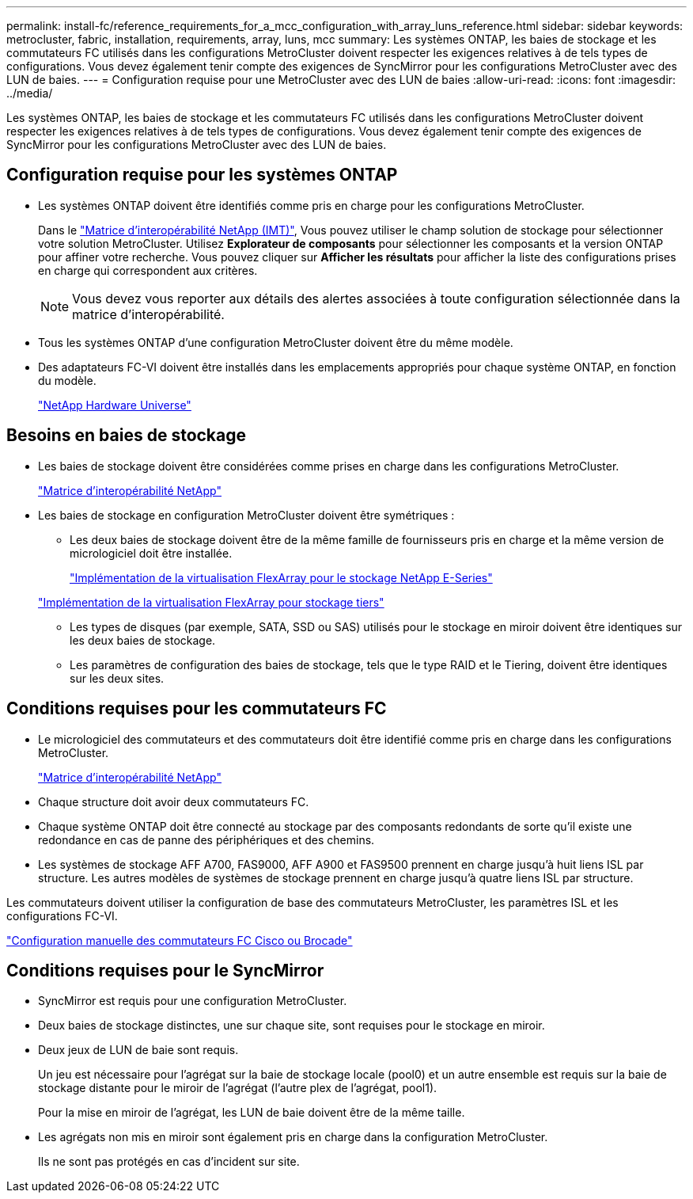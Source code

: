 ---
permalink: install-fc/reference_requirements_for_a_mcc_configuration_with_array_luns_reference.html 
sidebar: sidebar 
keywords: metrocluster, fabric, installation, requirements, array, luns, mcc 
summary: Les systèmes ONTAP, les baies de stockage et les commutateurs FC utilisés dans les configurations MetroCluster doivent respecter les exigences relatives à de tels types de configurations. Vous devez également tenir compte des exigences de SyncMirror pour les configurations MetroCluster avec des LUN de baies. 
---
= Configuration requise pour une MetroCluster avec des LUN de baies
:allow-uri-read: 
:icons: font
:imagesdir: ../media/


[role="lead"]
Les systèmes ONTAP, les baies de stockage et les commutateurs FC utilisés dans les configurations MetroCluster doivent respecter les exigences relatives à de tels types de configurations. Vous devez également tenir compte des exigences de SyncMirror pour les configurations MetroCluster avec des LUN de baies.



== Configuration requise pour les systèmes ONTAP

* Les systèmes ONTAP doivent être identifiés comme pris en charge pour les configurations MetroCluster.
+
Dans le https://mysupport.netapp.com/matrix["Matrice d'interopérabilité NetApp (IMT)"], Vous pouvez utiliser le champ solution de stockage pour sélectionner votre solution MetroCluster. Utilisez *Explorateur de composants* pour sélectionner les composants et la version ONTAP pour affiner votre recherche. Vous pouvez cliquer sur *Afficher les résultats* pour afficher la liste des configurations prises en charge qui correspondent aux critères.

+

NOTE: Vous devez vous reporter aux détails des alertes associées à toute configuration sélectionnée dans la matrice d'interopérabilité.

* Tous les systèmes ONTAP d'une configuration MetroCluster doivent être du même modèle.
* Des adaptateurs FC-VI doivent être installés dans les emplacements appropriés pour chaque système ONTAP, en fonction du modèle.
+
https://hwu.netapp.com["NetApp Hardware Universe"]





== Besoins en baies de stockage

* Les baies de stockage doivent être considérées comme prises en charge dans les configurations MetroCluster.
+
https://mysupport.netapp.com/matrix["Matrice d'interopérabilité NetApp"]

* Les baies de stockage en configuration MetroCluster doivent être symétriques :
+
** Les deux baies de stockage doivent être de la même famille de fournisseurs pris en charge et la même version de micrologiciel doit être installée.
+
https://docs.netapp.com/ontap-9/topic/com.netapp.doc.vs-ig-es/home.html["Implémentation de la virtualisation FlexArray pour le stockage NetApp E-Series"]

+
https://docs.netapp.com/ontap-9/topic/com.netapp.doc.vs-ig-third/home.html["Implémentation de la virtualisation FlexArray pour stockage tiers"]

** Les types de disques (par exemple, SATA, SSD ou SAS) utilisés pour le stockage en miroir doivent être identiques sur les deux baies de stockage.
** Les paramètres de configuration des baies de stockage, tels que le type RAID et le Tiering, doivent être identiques sur les deux sites.






== Conditions requises pour les commutateurs FC

* Le micrologiciel des commutateurs et des commutateurs doit être identifié comme pris en charge dans les configurations MetroCluster.
+
https://mysupport.netapp.com/matrix["Matrice d'interopérabilité NetApp"]

* Chaque structure doit avoir deux commutateurs FC.
* Chaque système ONTAP doit être connecté au stockage par des composants redondants de sorte qu'il existe une redondance en cas de panne des périphériques et des chemins.
* Les systèmes de stockage AFF A700, FAS9000, AFF A900 et FAS9500 prennent en charge jusqu'à huit liens ISL par structure. Les autres modèles de systèmes de stockage prennent en charge jusqu'à quatre liens ISL par structure.


Les commutateurs doivent utiliser la configuration de base des commutateurs MetroCluster, les paramètres ISL et les configurations FC-VI.

link:task_fcsw_configure_the_cisco_or_brocade_fc_switches_manually.html["Configuration manuelle des commutateurs FC Cisco ou Brocade"]



== Conditions requises pour le SyncMirror

* SyncMirror est requis pour une configuration MetroCluster.
* Deux baies de stockage distinctes, une sur chaque site, sont requises pour le stockage en miroir.
* Deux jeux de LUN de baie sont requis.
+
Un jeu est nécessaire pour l'agrégat sur la baie de stockage locale (pool0) et un autre ensemble est requis sur la baie de stockage distante pour le miroir de l'agrégat (l'autre plex de l'agrégat, pool1).

+
Pour la mise en miroir de l'agrégat, les LUN de baie doivent être de la même taille.

* Les agrégats non mis en miroir sont également pris en charge dans la configuration MetroCluster.
+
Ils ne sont pas protégés en cas d'incident sur site.


